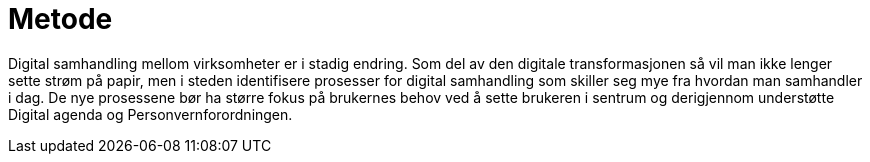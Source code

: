 = Metode

Digital samhandling mellom virksomheter er i stadig endring. Som del av den digitale transformasjonen så vil man ikke lenger sette strøm på papir, men i steden identifisere prosesser for digital samhandling som skiller seg mye fra hvordan man samhandler i dag. De nye prosessene bør ha større fokus på brukernes behov ved å sette brukeren i sentrum og derigjennom understøtte Digital agenda og Personvernforordningen.


